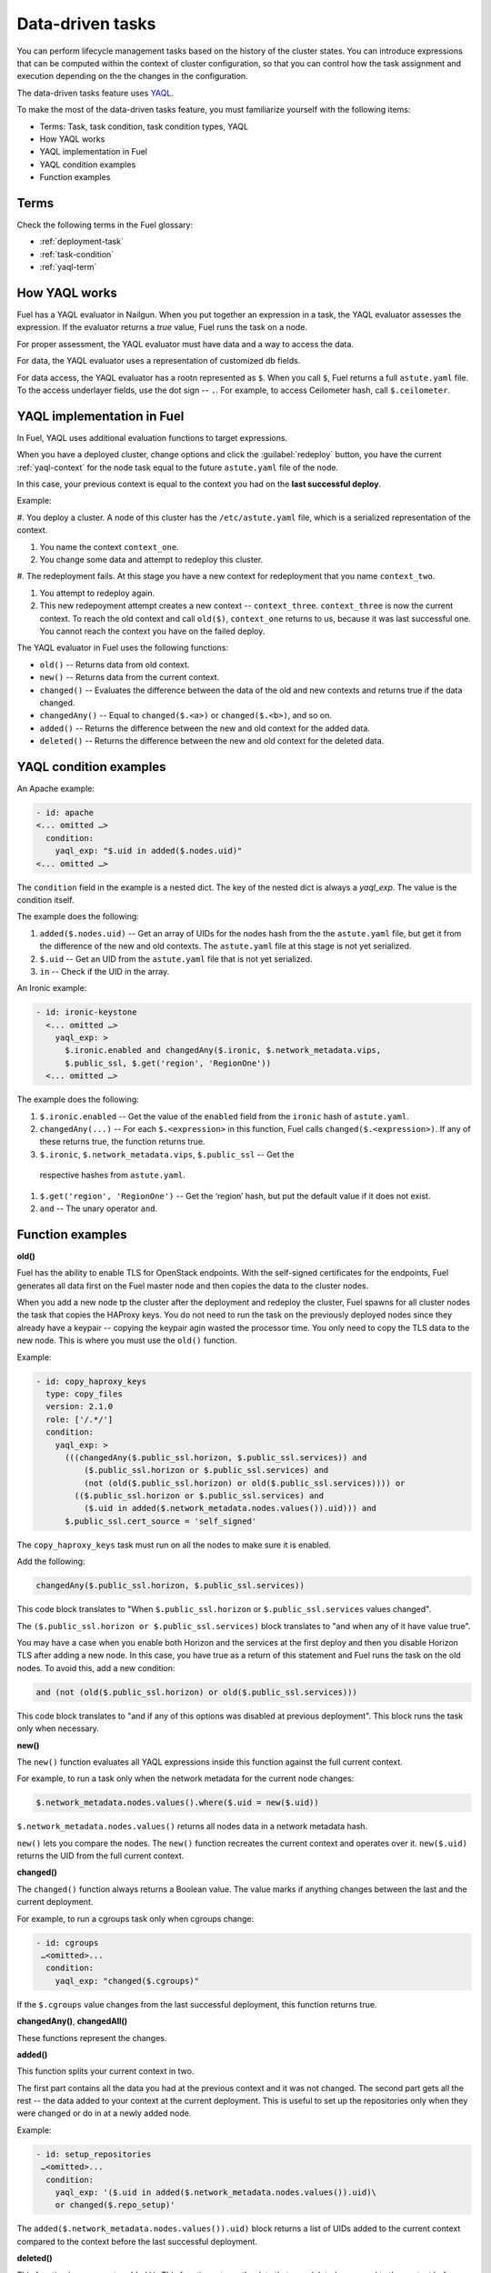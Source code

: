 
.. _data-driven:

=================
Data-driven tasks
=================

You can perform lifecycle management tasks based on the history
of the cluster states. You can introduce expressions that can be
computed within the context of cluster configuration, so that you can
control how the task assignment and execution depending on the
the changes in the configuration.

The data-driven tasks feature uses `YAQL <https://github.com/openstack/yaql>`_.

To make the most of the data-driven tasks feature, you must familiarize
yourself with the following items:

* Terms: Task, task condition, task condition types, YAQL
* How YAQL works
* YAQL implementation in Fuel
* YAQL condition examples
* Function examples

Terms
~~~~~

Check the following terms in the Fuel glossary:

* :ref:`deployment-task`
* :ref:`task-condition`
* :ref:`yaql-term`

How YAQL works
~~~~~~~~~~~~~~

Fuel has a YAQL evaluator in Nailgun. When you put together an expression in
a task, the YAQL evaluator assesses the expression. If the evaluator returns
a `true` value, Fuel runs the task on a node.

For proper assessment, the YAQL evaluator must have data and a way to access
the data.
 
For data, the YAQL evaluator uses a representation of customized db fields.

For data access, the YAQL evaluator has a rootn represented as ``$``. When you
call ``$``, Fuel returns a full ``astute.yaml`` file. To the access underlayer
fields, use the dot sign -- ``.``. For example, to access Ceilometer hash,
call ``$.ceilometer``.

YAQL implementation in Fuel
~~~~~~~~~~~~~~~~~~~~~~~~~~~

In Fuel, YAQL uses additional evaluation functions to target expressions.

When you have a deployed cluster, change options and click the
:guilabel:`redeploy` button, you have the current :ref:`yaql-context` for
the node task equal to the future ``astute.yaml`` file of the node.

In this case, your previous context is equal to the context you had on
the **last successful deploy**.

Example:

#. You deploy a cluster. A node of this cluster has the ``/etc/astute.yaml``
file, which is a serialized representation of the context.

#. You name the context ``context_one``.

#. You change some data and attempt to redeploy this cluster.

#. The redeployment fails. At this stage you have a new context for
redeployment that you name ``context_two``.

#. You attempt to redeploy again.

#. This new redepoyment attempt creates a new context -- ``context_three``.
   ``context_three`` is now the current context. To reach the old context and
   call ``old($)``, ``context_one`` returns to us, because it was last
   successful one. You cannot reach the context you have on the failed deploy.

The YAQL evaluator in Fuel uses the following functions:

* ``old()`` -- Returns data from old context.
* ``new()`` -- Returns data from the current context.
* ``changed()`` -- Evaluates the difference between the data of the old and
  new contexts and returns true if the data changed.
* ``changedAny()`` -- Equal to ``changed($.<a>)`` or ``changed($.<b>)``, and
  so on.
* ``added()`` -- Returns the difference between the new and old context for
  the added data.
* ``deleted()`` -- Returns the difference between the new and old context for
  the deleted data.

YAQL condition examples
~~~~~~~~~~~~~~~~~~~~~~~

An Apache example:

.. code-block:: ini

    - id: apache
    <... omitted …>
      condition:
        yaql_exp: "$.uid in added($.nodes.uid)"
    <... omitted …>

The ``condition`` field in the example is a nested dict. The key of the
nested dict is always a `yaql_exp`. The value is the condition itself.

The example does the following:

#. ``added($.nodes.uid)`` -- Get an array of UIDs for the nodes hash from the
   the ``astute.yaml`` file, but get it from the difference of the new and old
   contexts. The ``astute.yaml`` file at this stage is not yet serialized.

#. ``$.uid`` -- Get an UID from the ``astute.yaml`` file that is not yet
   serialized.

#. ``in`` -- Check if the UID in the array.

An Ironic example:

.. code-block:: ini

    - id: ironic-keystone
      <... omitted …>
        yaql_exp: >
          $.ironic.enabled and changedAny($.ironic, $.network_metadata.vips,
          $.public_ssl, $.get('region', 'RegionOne'))
      <... omitted …>

The example does the following:

#. ``$.ironic.enabled`` -- Get the value of the ``enabled`` field from the
   ``ironic`` hash of ``astute.yaml``.

#. ``changedAny(...)`` -- For each ``$.<expression>`` in this function, Fuel
   calls ``changed($.<expression>)``. If any of these returns true, the
   function returns true.

#. ``$.ironic``, ``$.network_metadata.vips``, ``$.public_ssl`` -- Get the
  respective hashes from ``astute.yaml``.

#. ``$.get('region', 'RegionOne')`` -- Get the ‘region’ hash, but put the
   default value if it does not exist.

#. ``and`` -- The unary operator ``and``.

Function examples
~~~~~~~~~~~~~~~~~

**old()**

Fuel has the ability to enable TLS for OpenStack endpoints. With the
self-signed certificates for the endpoints, Fuel generates all data
first on the Fuel master node and then copies the data to the
cluster nodes.

When you add a new node tp the cluster after the deployment and
redeploy the cluster, Fuel spawns for all cluster nodes the task that
copies the HAProxy keys. You do not need to run the task on the previously
deployed nodes since they already have a keypair -- copying the keypair agin
wasted the processor time. You only need to copy the TLS data to the new node.
This is where you must use the ``old()`` function.

Example:

.. code-block:: ini

    - id: copy_haproxy_keys
      type: copy_files
      version: 2.1.0
      role: ['/.*/']
      condition:
        yaql_exp: >
          (((changedAny($.public_ssl.horizon, $.public_ssl.services)) and
              ($.public_ssl.horizon or $.public_ssl.services) and
              (not (old($.public_ssl.horizon) or old($.public_ssl.services)))) or
            (($.public_ssl.horizon or $.public_ssl.services) and
              ($.uid in added($.network_metadata.nodes.values()).uid))) and
          $.public_ssl.cert_source = 'self_signed'

The ``copy_haproxy_keys`` task must run on all the nodes to make sure it is
enabled.

Add the following:

.. code-block:: ini

    changedAny($.public_ssl.horizon, $.public_ssl.services))

This code block translates to "When ``$.public_ssl.horizon`` or
``$.public_ssl.services`` values changed".

The ``($.public_ssl.horizon or $.public_ssl.services)`` block translates to
"and when any of it have value true".

You may have a case when you enable both Horizon and the services at the first
deploy and then you disable Horizon TLS after adding a new node. In this case,
you have true as a return of this statement and Fuel runs the task on the old
nodes. To avoid this, add a new condition:

.. code-block:: ini

    and (not (old($.public_ssl.horizon) or old($.public_ssl.services)))

This code block translates to "and if any of this options was disabled at
previous deployment". This block runs the task only when necessary.

**new()**

The ``new()`` function evaluates all YAQL expressions inside this function
against the full current context.

For example, to run a task only when the network metadata for the current
node changes:

.. code-block:: ini

    $.network_metadata.nodes.values().where($.uid = new($.uid))

``$.network_metadata.nodes.values()`` returns all nodes data in a network
metadata hash.

``new()`` lets you compare the nodes. The ``new()`` function recreates the
current context and operates over it. ``new($.uid)`` returns the UID from
the full current context.

**changed()**

The ``changed()`` function always returns a Boolean value. The value marks if
anything changes between the last and the current deployment.

For example, to run a cgroups task only when cgroups change:

.. code-block:: ini

    - id: cgroups
     …<omitted>...
      condition:
        yaql_exp: "changed($.cgroups)"

If the ``$.cgroups`` value changes from the last successful deployment,
this function returns true.

**changedAny()**, **changedAll()**

These functions represent the changes.

**added()**

This function splits your current context in two.

The first part contains all the data you had at the previous context and it
was not changed. The second part gets all the rest -- the data added to your
context at the current deployment. This is useful to set up the repositories
only when they were changed or do in at a newly added node.

Example:

.. code-block:: ini

    - id: setup_repositories
     …<omitted>...
      condition:
        yaql_exp: '($.uid in added($.network_metadata.nodes.values()).uid)\
        or changed($.repo_setup)'

The ``added($.network_metadata.nodes.values()).uid)`` block returns a list of
UIDs added to the current context compared to the context before the last
successful deployment.

**deleted()**

This function is a reverse to ``added()``. This function returns the data that
was deleted compared to the context before the last successful deployment.

Related links
~~~~~~~~~~~~~

* `YAQL Quickstart <https://yaql.readthedocs.io/en/latest/readme.html#quickstart>`_
* `YAQL functions <https://review.openstack.org/#/c/258517/26/doc/source/getting_started.rst>`_
* `Additional YAQL functions in Fuel <https://github.com/openstack/fuel-web/blob/master/nailgun%2Fnailgun%2Fyaql_ext%2Fdatadiff.py
>`_